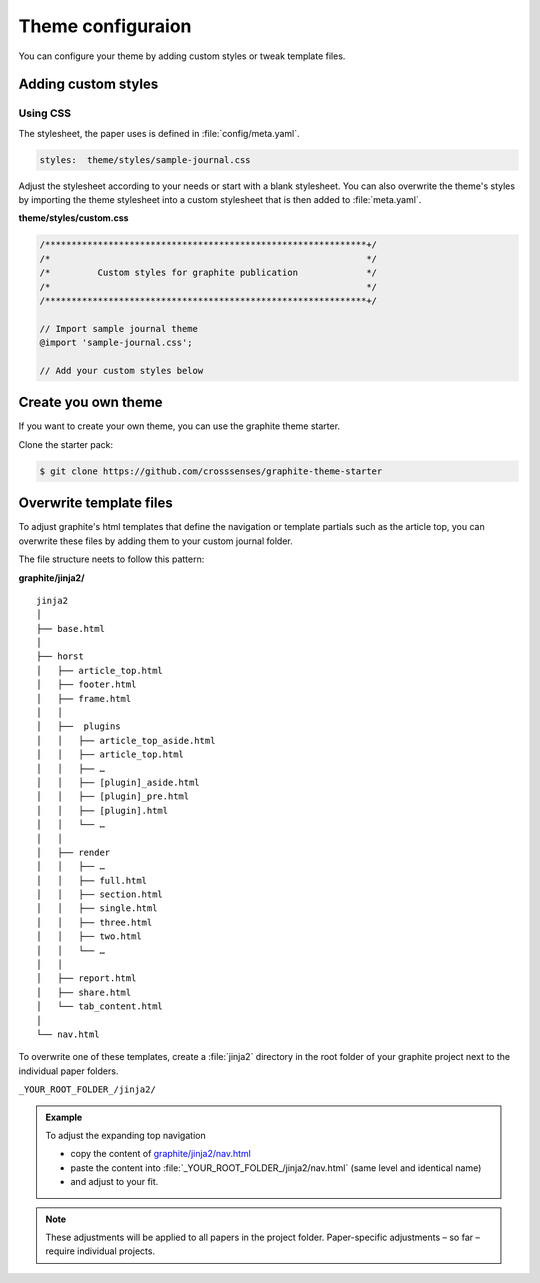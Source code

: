 .. role:: icon-folder
   :class: fa fa-folder-open

==================
Theme configuraion
==================

You can configure your theme by adding custom styles or tweak template files.

Adding custom styles
---------------------


Using CSS
^^^^^^^^^

The stylesheet, the paper uses is defined in :file:`config/meta.yaml`.

.. code:: yaml

    styles:  theme/styles/sample-journal.css

Adjust the stylesheet according to your needs or start with a blank stylesheet.
You can also overwrite the theme's styles by importing the theme stylesheet into a custom stylesheet that is then added to :file:`meta.yaml`.

:icon-folder:`\ ` **theme/styles/custom.css**

.. code:: css

    /*************************************************************+/
    /*                                                            */
    /*         Custom styles for graphite publication             */
    /*                                                            */
    /*************************************************************+/

    // Import sample journal theme
    @import 'sample-journal.css';

    // Add your custom styles below



Create you own theme
--------------------

If you want to create your own theme, you can use the graphite theme starter.

Clone the starter pack:

.. code:: shell

    $ git clone https://github.com/crosssenses/graphite-theme-starter



.. todo::

    - Add SASS structure, list bootstrap version and Icon Version and add watch commands
    - Create starter from sample journal



Overwrite template files
-------------------------

To adjust graphite's html templates that define the navigation or template partials such as the article top, you can overwrite these files by adding them to your custom journal folder.

The file structure neets to follow this pattern:

:icon-folder:`\ ` **graphite/jinja2/**

::

    jinja2
    │
    ├── base.html
    │
    ├── horst
    │   ├── article_top.html
    │   ├── footer.html
    │   ├── frame.html
    │   │
    │   ├──  plugins
    │   │   ├── article_top_aside.html
    │   │   ├── article_top.html
    │   │   ├── …
    │   │   ├── [plugin]_aside.html
    │   │   ├── [plugin]_pre.html
    │   │   ├── [plugin].html
    │   │   └── …
    │   │
    │   ├── render
    │   │   ├── …
    │   │   ├── full.html
    │   │   ├── section.html
    │   │   ├── single.html
    │   │   ├── three.html
    │   │   ├── two.html
    │   │   └── …
    │   │
    │   ├── report.html
    │   ├── share.html
    │   └── tab_content.html
    │
    └── nav.html


To overwrite one of these templates, create a :file:`jinja2` directory in the root folder of your graphite project next to the individual paper folders.

:icon-folder:`\ ` ``_YOUR_ROOT_FOLDER_/jinja2/``

.. admonition:: Example

   To adjust the expanding top navigation

   - copy the content of `graphite/jinja2/nav.html <../../../graphite/jinja2/nav.html>`_
   - paste the content into :file:`_YOUR_ROOT_FOLDER_/jinja2/nav.html` (same level and identical name)
   - and adjust to your fit.

.. Note::

   These adjustments will be applied to all papers in the project folder. Paper-specific adjustments – so far – require individual projects.




.. todo::

    Adapt folder structure once horst is renamed

..
    Pulles code and puts in code block
    .. literalinclude:: ../graphite/jinja2/nav.html





